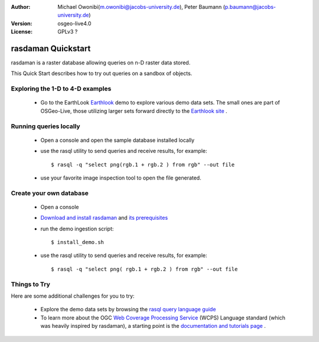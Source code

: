 :Author: Michael Owonibi(m.owonibi@jacobs-university.de), Peter Baumann (p.baumann@jacobs-university.de)
:Version: osgeo-live4.0
:License: GPLv3 ?

.. _rasdaman-quickstart:
 
.. image:: ../../images/project_logos/logo-rasdaman.png
  :scale: 100 %
  :alt: project logo
  :align: right
  :target: http://www.rasdaman.org


*******************
rasdaman Quickstart 
*******************

.. image:: ../../images/screenshots/800x600/rasdaman_apps_collage.jpg
  :scale: 50 %
  :alt: screenshot
  :align: right

rasdaman is a raster database allowing queries on n-D raster data stored.

This Quick Start describes how to try out queries on a sandbox of objects.

Exploring the 1-D to 4-D examples
=================================

    * Go to the EarthLook `Earthlook <http://localhost:8080/earthlook/index.php>`_ demo to explore various demo data sets. The small ones are part of OSGeo-Live, those utilizing larger sets forward directly to the `Earthlook site <http://kahlua.eecs.jacobs-university.de/~earthlook/demos/index.php>`_ . 

Running queries locally
=======================

    * Open a console and open the sample database installed locally
    * use the rasql utility to send queries and receive results, for example::

      $ rasql -q "select png(rgb.1 + rgb.2 ) from rgb" --out file

    * use your favorite image inspection tool to open the file generated.


Create your own database
========================

    * Open a console
    * `Download and install rasdaman <http://kahlua.eecs.jacobs-university.de/trac/rasdaman/wiki/Download>`_ and `its prerequisites <http://kahlua.eecs.jacobs-university.de/trac/rasdaman/wiki/RequiredPackages>`_
    * run the demo ingestion script::

      $ install_demo.sh

    * use the rasql utility to send queries and receive results, for example::

      $ rasql -q "select png( rgb.1 + rgb.2 ) from rgb" --out file


Things to Try
=============

Here are some additional challenges for you to try:

    * Explore the demo data sets by browsing the `rasql query language guide <http://kahlua.eecs.jacobs-university.de/trac/rasdaman/browser/manuals_and_examples/manuals/pdf/ql-guide.pdf>`_ 
    * To learn more about the OGC  `Web Coverage Processing Service <http://www.opengeospatial.org/standards/wcps>`_ (WCPS) Language standard (which was heavily inspired by rasdaman), a starting point is the  `documentation and tutorials page <http://kahlua.eecs.jacobs-university.de/~earthlook/tech/interface-wcps.php>`_ . 
